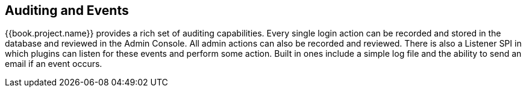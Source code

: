 == Auditing and Events

{{book.project.name}} provides a rich set of auditing capabilities.  Every single login action can be recorded and stored in
the database and reviewed in the Admin Console.  All admin actions can also be recorded and reviewed.  There is also a Listener SPI
in which plugins can listen for these events and perform some action.  Built in ones include a simple log file and the ability
to send an email if an event occurs.


